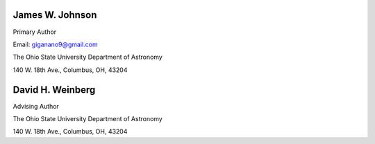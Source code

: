 
James W. Johnson
================
Primary Author 

Email: giganano9@gmail.com

The Ohio State University Department of Astronomy

140 W. 18th Ave., Columbus, OH, 43204


David H. Weinberg
=================
Advising Author 

The Ohio State University Department of Astronomy 

140 W. 18th Ave., Columbus, OH, 43204 




